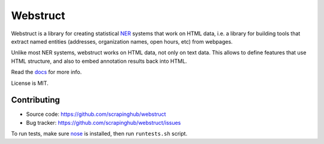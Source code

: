 Webstruct
=========

.. image:: https://travis-ci.org/scrapinghub/webstruct.svg?branch=master
    :target: https://travis-ci.org/scrapinghub/webstruct

Webstruct is a library for creating statistical NER_ systems that work
on HTML data, i.e. a library for building tools that extract named
entities (addresses, organization names, open hours, etc) from webpages.

Unlike most NER systems, webstruct works on HTML data, not only
on text data. This allows to define features that use HTML structure,
and also to embed annotation results back into HTML.

Read the docs_ for more info.

License is MIT.

.. _docs: http://webstruct.readthedocs.org/en/latest/
.. _NER: http://en.wikipedia.org/wiki/Named-entity_recognition

Contributing
------------

* Source code: https://github.com/scrapinghub/webstruct
* Bug tracker: https://github.com/scrapinghub/webstruct/issues

To run tests, make sure nose_ is installed, then run ``runtests.sh`` script.

.. _nose: https://github.com/nose-devs/nose
